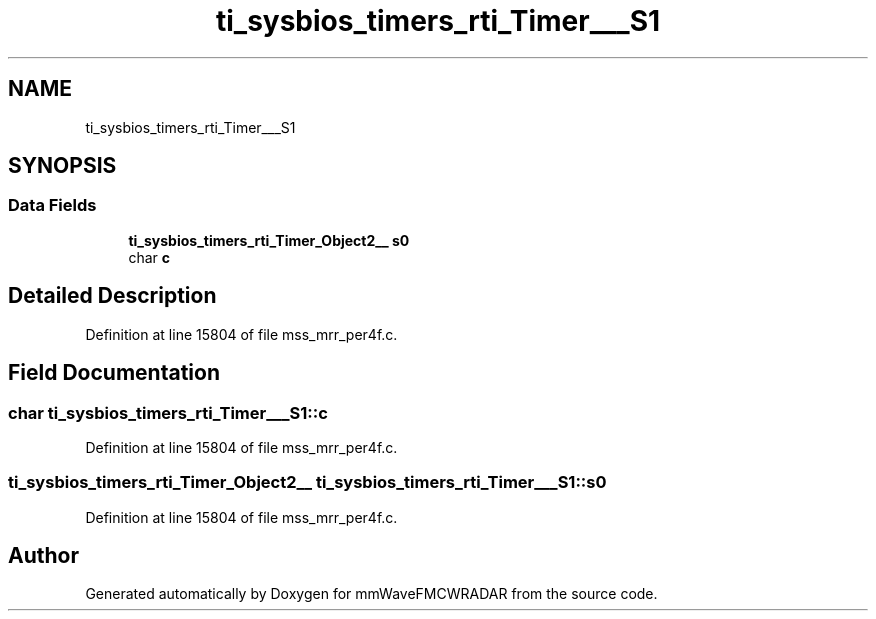 .TH "ti_sysbios_timers_rti_Timer___S1" 3 "Wed May 20 2020" "Version 1.0" "mmWaveFMCWRADAR" \" -*- nroff -*-
.ad l
.nh
.SH NAME
ti_sysbios_timers_rti_Timer___S1
.SH SYNOPSIS
.br
.PP
.SS "Data Fields"

.in +1c
.ti -1c
.RI "\fBti_sysbios_timers_rti_Timer_Object2__\fP \fBs0\fP"
.br
.ti -1c
.RI "char \fBc\fP"
.br
.in -1c
.SH "Detailed Description"
.PP 
Definition at line 15804 of file mss_mrr_per4f\&.c\&.
.SH "Field Documentation"
.PP 
.SS "char ti_sysbios_timers_rti_Timer___S1::c"

.PP
Definition at line 15804 of file mss_mrr_per4f\&.c\&.
.SS "\fBti_sysbios_timers_rti_Timer_Object2__\fP ti_sysbios_timers_rti_Timer___S1::s0"

.PP
Definition at line 15804 of file mss_mrr_per4f\&.c\&.

.SH "Author"
.PP 
Generated automatically by Doxygen for mmWaveFMCWRADAR from the source code\&.
